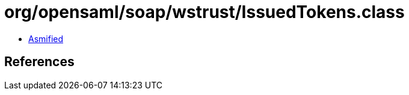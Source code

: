 = org/opensaml/soap/wstrust/IssuedTokens.class

 - link:IssuedTokens-asmified.java[Asmified]

== References

